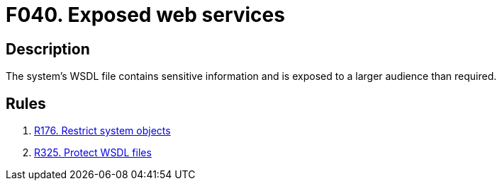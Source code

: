 :slug: products/rules/findings/040/
:description: The purpose of this page is to present information about the set of findings reported by Fluid Attacks. In this case, the finding presents information about vulnerabilities arising from exposing a WSDL file with sensitive information, recommendations to avoid them and related security requirements.
:keywords: Web, Services, WSDL, Sensitive, Information, Exposed
:findings: yes
:type: security

= F040. Exposed web services

== Description

The system's WSDL file contains sensitive information
and is exposed to a larger audience than required.

== Rules

. [[r1]] [inner]#link:/products/rules/list/176/[R176. Restrict system objects]#

. [[r2]] [inner]#link:/products/rules/list/325/[R325. Protect WSDL files]#
